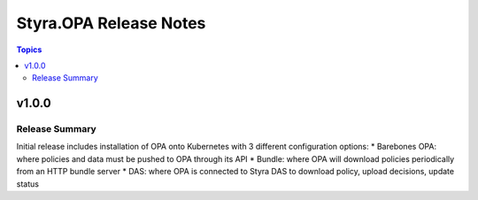 =======================
Styra.OPA Release Notes
=======================

.. contents:: Topics


v1.0.0
======

Release Summary
---------------

Initial release includes installation of OPA onto Kubernetes with 3 different configuration options:
* Barebones OPA: where policies and data must be pushed to OPA through its API
* Bundle: where OPA will download policies periodically from an HTTP bundle server
* DAS: where OPA is connected to Styra DAS to download policy, upload decisions, update status

